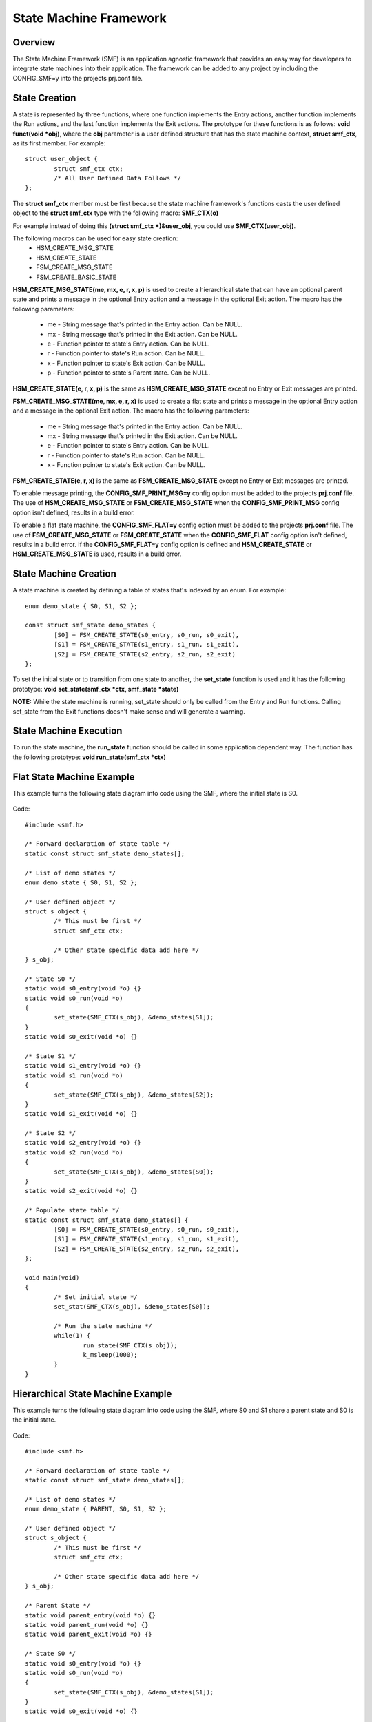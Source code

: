 .. _smf:

State Machine Framework
#######################

Overview
========

The State Machine Framework (SMF) is an application agnostic framework that
provides an easy way for developers to integrate state machines into their
application. The framework can be added to any project by including the
CONFIG_SMF=y into the projects prj.conf file.

State Creation
==============

A state is represented by three functions, where one function implements the
Entry actions, another function implements the Run actions, and the last
function implements the Exit actions. The prototype for these functions is as
follows: **void funct(void *obj)**, where the **obj** parameter is a user
defined structure that has the state machine context, **struct smf_ctx**, as
its first member. For example::

	struct user_object {
 		struct smf_ctx ctx;
 		/* All User Defined Data Follows */
	};

The **struct smf_ctx** member must be first because the state machine
framework's functions casts the user defined object to the **struct smf_ctx**
type with the following macro: **SMF_CTX(o)**

For example instead of doing this **(struct smf_ctx *)&user_obj**, you could
use **SMF_CTX(user_obj)**.

The following macros can be used for easy state creation:
    - HSM_CREATE_MSG_STATE
    - HSM_CREATE_STATE
    - FSM_CREATE_MSG_STATE
    - FSM_CREATE_BASIC_STATE

**HSM_CREATE_MSG_STATE(me, mx, e, r, x, p)** is used to create a hierarchical
state that can have an optional parent state and prints a message in the
optional Entry action and a message in the optional Exit action. The macro has
the following parameters:

    - me - String message that's printed in the Entry action. Can be NULL.
    - mx - String message that's printed in the Exit action. Can be NULL.
    - e - Function pointer to state's Entry action. Can be NULL.
    - r - Function pointer to state's Run action. Can be NULL.
    - x - Function pointer to state's Exit action. Can be NULL.
    - p - Function pointer to state's Parent state. Can be NULL.

**HSM_CREATE_STATE(e, r, x, p)** is the same as **HSM_CREATE_MSG_STATE** except
no Entry or Exit messages are printed.

**FSM_CREATE_MSG_STATE(me, mx, e, r, x)** is used to create a flat state and
prints a message in the optional Entry action and a message in the optional
Exit action. The macro has the following parameters:

    - me - String message that's printed in the Entry action. Can be NULL.
    - mx - String message that's printed in the Exit action. Can be NULL.
    - e - Function pointer to state's Entry action. Can be NULL.
    - r - Function pointer to state's Run action. Can be NULL.
    - x - Function pointer to state's Exit action. Can be NULL.

**FSM_CREATE_STATE(e, r, x)** is the same as **FSM_CREATE_MSG_STATE** except no
Entry or Exit messages are printed.

To enable message printing, the **CONFIG_SMF_PRINT_MSG=y** config option must be
added to the projects **prj.conf** file. The use of **HSM_CREATE_MSG_STATE** or
**FSM_CREATE_MSG_STATE** when the **CONFIG_SMF_PRINT_MSG** config option isn't
defined, results in a build error.

To enable a flat state machine, the **CONFIG_SMF_FLAT=y**  config option must be
added to the projects **prj.conf** file. The use of **FSM_CREATE_MSG_STATE** or
**FSM_CREATE_STATE** when the **CONFIG_SMF_FLAT** config option isn't defined,
results in a build error. If the **CONFIG_SMF_FLAT=y** config option is defined
and **HSM_CREATE_STATE** or **HSM_CREATE_MSG_STATE** is used, results in a build
error.

State Machine Creation
======================

A state machine is created by defining a table of states that's indexed by an
enum. For example::

	enum demo_state { S0, S1, S2 };

	const struct smf_state demo_states {
		[S0] = FSM_CREATE_STATE(s0_entry, s0_run, s0_exit),
		[S1] = FSM_CREATE_STATE(s1_entry, s1_run, s1_exit),
		[S2] = FSM_CREATE_STATE(s2_entry, s2_run, s2_exit)
	};

To set the initial state or to transition from one state to another, the
**set_state** function is used and it has the following prototype:
**void set_state(smf_ctx *ctx, smf_state *state)**

**NOTE:** While the state machine is running, set_state should only be called
from the Entry and Run functions. Calling set_state from the Exit functions
doesn't make sense and will generate a warning.

State Machine Execution
=======================
To run the state machine, the **run_state** function should be called in some
application dependent way. The function has the following prototype:
**void run_state(smf_ctx *ctx)**

Flat State Machine Example
==========================
This example turns the following state diagram into code using the SMF, where
the initial state is S0.

.. figure:: img/flat.png
    :align: center
    :alt: Flat state machine diagram

Code::

	#include <smf.h>

	/* Forward declaration of state table */
	static const struct smf_state demo_states[];

	/* List of demo states */
	enum demo_state { S0, S1, S2 };

	/* User defined object */
	struct s_object {
		/* This must be first */
		struct smf_ctx ctx;

		/* Other state specific data add here */
	} s_obj;

	/* State S0 */
	static void s0_entry(void *o) {}
	static void s0_run(void *o)
	{
		set_state(SMF_CTX(s_obj), &demo_states[S1]);
	}
	static void s0_exit(void *o) {}

	/* State S1 */
	static void s1_entry(void *o) {}
	static void s1_run(void *o)
	{
		set_state(SMF_CTX(s_obj), &demo_states[S2]);
	}
	static void s1_exit(void *o) {}

	/* State S2 */
	static void s2_entry(void *o) {}
	static void s2_run(void *o)
	{
		set_state(SMF_CTX(s_obj), &demo_states[S0]);
	}
	static void s2_exit(void *o) {}

	/* Populate state table */
	static const struct smf_state demo_states[] {
		[S0] = FSM_CREATE_STATE(s0_entry, s0_run, s0_exit),
		[S1] = FSM_CREATE_STATE(s1_entry, s1_run, s1_exit),
		[S2] = FSM_CREATE_STATE(s2_entry, s2_run, s2_exit),
	};

	void main(void)
	{
		/* Set initial state */
		set_stat(SMF_CTX(s_obj), &demo_states[S0]);

		/* Run the state machine */
		while(1) {
			run_state(SMF_CTX(s_obj));
			k_msleep(1000);
		}
	}

Hierarchical State Machine Example
==================================
This example turns the following state diagram into code using the SMF, where
S0 and S1 share a parent state and S0 is the initial state.

.. figure:: img/hierarchical.png
    :align: center
    :alt: Hierarchial state machine diagram

Code::

	#include <smf.h>

	/* Forward declaration of state table */
	static const struct smf_state demo_states[];

	/* List of demo states */
	enum demo_state { PARENT, S0, S1, S2 };

	/* User defined object */
	struct s_object {
		/* This must be first */
		struct smf_ctx ctx;

		/* Other state specific data add here */
	} s_obj;

	/* Parent State */
	static void parent_entry(void *o) {}
	static void parent_run(void *o) {}
	static void parent_exit(void *o) {}

	/* State S0 */
	static void s0_entry(void *o) {}
	static void s0_run(void *o)
	{
		set_state(SMF_CTX(s_obj), &demo_states[S1]);
	}
	static void s0_exit(void *o) {}

	/* State S1 */
	static void s1_entry(void *o) {}
	static void s1_run(void *o)
	{
		set_state(SMF_CTX(s_obj), &demo_states[S2]);
	}
	static void s1_exit(void *o) {}

	/* State S2 */
	static void s2_entry(void *o) {}
	static void s2_run(void *o)
	{
		set_state(SMF_CTX(s_obj), &demo_states[S0]);
	}
	static void s2_exit(void *o) {}

	/* Populate state table */
	static const struct smf_state demo_states[] {
		[PARENT] = HSM_CREATE_STATE(parent_entry, parent_run, parent_exit, NULL);
		[S0] = HSM_CREATE_STATE(s0_entry, s0_run, s0_exit, &demo_states[PARENT]),
		[S1] = HSM_CREATE_STATE(s1_entry, s1_run, s1_exit, &demo_states[PARENT]),
		[S2] = HSM_CREATE_STATE(s2_entry, s2_run, s2_exit),
	};

	void main(void)
	{
		/* Set initial state */
		set_stat(SMF_CTX(s_obj), &demo_states[S0]);

		/* Run the state machine */
		while(1) {
			run_state(SMF_CTX(s_obj));
			k_msleep(1000);
		}
	}

When designing hierarchical state machines, the following should be considered\:
    - Ancestor entry actions are executed before the sibling entry actions. For
      example, the parent_entry function is called before the s0_entry function.
    - Transitioning from one sibling to another with a shared ancestry does not
      re-run the ancestor\'s entry action or run the exit action. For example,
      the parent_entry function is not called when transitioning from S0 to S1,
      nor is the parent_exit function called.
    - Ancestor exit actions are executed after the sibling exit actions. For
      example, the s1_exit function is called before the parent_exit function
      is called.
    - The parent_run function only executes if the child_run function returns.
      This is not shown in the current example.
